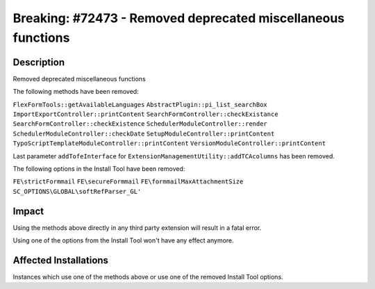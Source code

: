 =============================================================
Breaking: #72473 - Removed deprecated miscellaneous functions
=============================================================

Description
===========

Removed deprecated miscellaneous functions

The following methods have been removed:

``FlexFormTools::getAvailableLanguages``
``AbstractPlugin::pi_list_searchBox``
``ImportExportController::printContent``
``SearchFormController::checkExistance``
``SearchFormController::checkExistence``
``SchedulerModuleController::render``
``SchedulerModuleController::checkDate``
``SetupModuleController::printContent``
``TypoScriptTemplateModuleController::printContent``
``VersionModuleController::printContent``

Last parameter ``addTofeInterface`` for ``ExtensionManagementUtility::addTCAcolumns`` has been removed.

The following options in the Install Tool have been removed:

``FE\strictFormmail``
``FE\secureFormmail``
``FE\formmailMaxAttachmentSize``
``SC_OPTIONS\GLOBAL\softRefParser_GL'``


Impact
======

Using the methods above directly in any third party extension will result in a fatal error.

Using one of the options from the Install Tool won't have any effect anymore.


Affected Installations
======================

Instances which use one of the methods above or use one of the removed Install Tool options.
